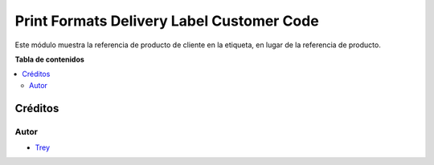 ==========================================
Print Formats Delivery Label Customer Code
==========================================

.. |badge1| image:: https://img.shields.io/badge/licence-AGPL--3-blue.png
    :target: http://www.gnu.org/licenses/agpl-3.0-standalone.html
    :alt: License: AGPL-3

|badge1|

Este módulo muestra la referencia de producto de cliente en la etiqueta, en
lugar de la referencia de producto.

**Tabla de contenidos**

.. contents::
   :local:

Créditos
========

Autor
~~~~~

* `Trey <http://www.trey.es>`_
